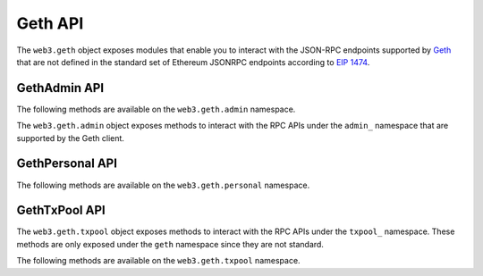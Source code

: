 Geth API
========

.. py:module:: web3.geth

The ``web3.geth`` object exposes modules that enable you to interact with the JSON-RPC endpoints supported by `Geth <https://github.com/ethereum/go-ethereum/wiki/Management-APIs>`_ that are not defined in the standard set of Ethereum JSONRPC endpoints according to `EIP 1474 <https://github.com/ethereum/EIPs/pull/1474>`_.

GethAdmin API
~~~~~~~~~~~~~

The following methods are available on the ``web3.geth.admin`` namespace.

.. py:module:: web3.geth.admin

The ``web3.geth.admin`` object exposes methods to interact with the RPC APIs under the
``admin_`` namespace that are supported by the Geth client.

.. py:method:: datadir()

    * Delegates to ``admin_datadir`` RPC Method

    Returns the system path of the node's data directory.

    .. code-block:: python

        >>> web3.geth.admin.datadir()
        '/Users/snakecharmers/Library/Ethereum'


.. py:method:: node_info()

    * Delegates to ``admin_nodeInfo`` RPC Method

    Returns information about the currently running node.

    .. code-block:: python

        >>> web3.geth.admin.node_info()
        {
            'enode': 'enode://e54eebad24dce1f6d246bea455ffa756d97801582420b9ed681a2ea84bf376d0bd87ae8dd6dc06cdb862a2ca89ecabe1be1050be35b4e70d62bc1a092cb7e2d3@[::]:30303',
            'id': 'e54eebad24dce1f6d246bea455ffa756d97801582420b9ed681a2ea84bf376d0bd87ae8dd6dc06cdb862a2ca89ecabe1be1050be35b4e70d62bc1a092cb7e2d3',
            'ip': '::',
            'listenAddr': '[::]:30303',
            'name': 'Geth/v1.4.11-stable-fed692f6/darwin/go1.7',
            'ports': {'discovery': 30303, 'listener': 30303},
            'protocols': {
                'eth': {
                    'difficulty': 57631175724744612603,
                    'genesis': '0xd4e56740f876aef8c010b86a40d5f56745a118d0906a34e69aec8c0db1cb8fa3',
                    'head': '0xaaef6b9dd0d34088915f4c62b6c166379da2ad250a88f76955508f7cc81fb796',
                    'network': 1,
                },
            },
        }


.. py:method:: peers()

    * Delegates to ``admin_peers`` RPC Method

    Returns the current peers the node is connected to.

    .. code-block:: python

        >>> web3.geth.admin.peers()
        [
            {
                'caps': ['eth/63'],
                'id': '146e8e3e2460f1e18939a5da37c4a79f149c8b9837240d49c7d94c122f30064e07e4a42ae2c2992d0f8e7e6f68a30e7e9ad31d524349ec9d17effd2426a37b40',
                'name': 'Geth/v1.4.10-stable/windows/go1.6.2',
                'network': {
                    'localAddress': '10.0.3.115:64478',
                    'remoteAddress': '72.208.167.127:30303',
                },
                'protocols': {
                    'eth': {
                        'difficulty': 17179869184,
                        'head': '0xd4e56740f876aef8c010b86a40d5f56745a118d0906a34e69aec8c0db1cb8fa3',
                        'version': 63,
                    },
                }
            },
            {
                'caps': ['eth/62', 'eth/63'],
                'id': '76cb6cd3354be081923a90dfd4cda40aa78b307cc3cf4d5733dc32cc171d00f7c08356e9eb2ea47eab5aad7a15a3419b859139e3f762e1e1ebf5a04f530dcef7',
                'name': 'Geth/v1.4.10-stable-5f55d95a/linux/go1.5.1',
                'network': {
                    'localAddress': '10.0.3.115:64784',
                    'remoteAddress': '60.205.92.119:30303',
                },
                'protocols': {
                    'eth': {
                        'difficulty': 57631175724744612603,
                        'head': '0xaaef6b9dd0d34088915f4c62b6c166379da2ad250a88f76955508f7cc81fb796',
                        'version': 63,
                    },
                },
            },
            ...
        ]


.. py:method:: add_peer(node_url)

    * Delegates to ``admin_addPeer`` RPC Method

    Requests adding a new remote node to the list of tracked static nodes.

    .. code-block:: python

        >>> web3.geth.admin.add_peer('enode://e54eebad24dce1f6d246bea455ffa756d97801582420b9ed681a2ea84bf376d0bd87ae8dd6dc06cdb862a2ca89ecabe1be1050be35b4e70d62bc1a092cb7e2d3@52.71.255.237:30303')
        True


.. py:method:: start_http(host='localhost', port=8545, cors="", apis="eth,net,web3")

    * Delegates to ``admin_startHTTP`` RPC Method

    Starts the HTTP based JSON RPC API webserver on the specified ``host`` and
    ``port``, with the ``rpccorsdomain`` set to the provided ``cors`` value and
    with the APIs specified by ``apis`` enabled.  Returns boolean as to whether
    the server was successfully started.

    .. code-block:: python

        >>> web3.geth.admin.start_http()
        True


.. py:method:: start_ws(host='localhost', port=8546, cors="", apis="eth,net,web3")

    * Delegates to ``admin_startWS`` RPC Method

    Starts the Websocket based JSON RPC API webserver on the specified ``host``
    and ``port``, with the ``rpccorsdomain`` set to the provided ``cors`` value
    and with the APIs specified by ``apis`` enabled.  Returns boolean as to
    whether the server was successfully started.

    .. code-block:: python

        >>> web3.geth.admin.start_ws()
        True


.. py:method:: stop_http()

    * Delegates to ``admin_stopHTTP`` RPC Method

    Stops the HTTP based JSON RPC server.

    .. code-block:: python

        >>> web3.geth.admin.stop_http()
        True


.. py:method:: stop_ws()

    * Delegates to ``admin_stopWS`` RPC Method

    Stops the Websocket based JSON RPC server.

    .. code-block:: python

        >>> web3.geth.admin.stop_ws()
        True


.. py:module:: web3.geth.personal

GethPersonal API
~~~~~~~~~~~~~~~~

The following methods are available on the ``web3.geth.personal`` namespace.

.. py:method:: ec_recover(message, signature)

    * Delegates to ``personal_ecRecover`` RPC Method

    Returns the address associated with a signature created with ``personal.sign``.

    .. code-block:: python

        >>> web3.geth.personal.sign('snakesnax', '0x9ad3c920dce5cea9a31d69467bb8d7c954e5acff', '')
        '0x8eb502165dec388af1c45c4bc835fd1852eaf358316ae5d248a40af8cd8dd7dc6373a6e606d8b411f788718b8b09a6cf87d980639731f530e4481148f14abfdf1b'
        >>> web3.geth.personal.ec_recover('snakesnax', '0x8eb502165dec388af1c45c4bc835fd1852eaf358316ae5d248a40af8cd8dd7dc6373a6e606d8b411f788718b8b09a6cf87d980639731f530e4481148f14abfdf1b')
        '0x9ad3c920dce5cea9a31d69467bb8d7c954e5acff'


.. py:method:: import_raw_key(private_key, passphrase)

    * Delegates to ``personal_importRawKey`` RPC Method

    Adds the given ``private_key`` to the node's keychain, encrypted with the
    given ``passphrase``.  Returns the address of the imported account.

    .. code-block:: python

        >>> web3.geth.personal.import_raw_key(some_private_key, 'the-passphrase')
        '0xd3CdA913deB6f67967B99D67aCDFa1712C293601'


.. py:method:: list_accounts()

    * Delegates to ``personal_listAccounts`` RPC Method

    Returns the list of known accounts.

    .. code-block:: python

        >>> web3.geth.personal.list_accounts()
        ['0x582AC4D8929f58c217d4a52aDD361AE470a8a4cD']


.. py:method:: list_wallets()

    * Delegates to ``personal_listWallets`` RPC Method

    Returns the list of wallets managed by Geth.

    .. code-block:: python

        >>> web3.geth.personal.list_wallets()
        [{
            accounts: [{
                address: "0x44f705f3c31017856777f2931c2f09f240dd800b",
                url: "keystore:///path/to/keystore/UTC--2020-03-30T23-24-43.133883000Z--44f705f3c31017856777f2931c2f09f240dd800b"
            }],
            status: "Unlocked",
            url: "keystore:///path/to/keystore/UTC--2020-03-30T23-24-43.133883000Z--44f705f3c31017856777f2931c2f09f240dd800b"
        }]


.. py:method:: lock_account(account)

    * Delegates to ``personal_lockAccount`` RPC Method

    Locks the given ``account``.

    .. code-block:: python

        >>> web3.geth.personal.lock_account('0x582AC4D8929f58c217d4a52aDD361AE470a8a4cD')
        True


.. py:method:: new_account(passphrase)

    * Delegates to ``personal_newAccount`` RPC Method

    Generates a new account in the node's keychain encrypted with the
    given ``passphrase``.  Returns the address of the created account.

    .. code-block:: python

        >>> web3.geth.personal.new_account('the-passphrase')
        '0x582AC4D8929f58c217d4a52aDD361AE470a8a4cD'


.. py:method:: send_transaction(transaction, passphrase)

    * Delegates to ``personal_sendTransaction`` RPC Method

    Sends the transaction.


.. py:method:: sign(message, account, passphrase)

    * Delegates to ``personal_sign`` RPC Method

    Generates an Ethereum-specific signature for ``keccak256("\x19Ethereum Signed Message:\n" + len(message) + message))``

    .. code-block:: python

        >>> web3.geth.personal.sign('snakesnax', '0x9ad3c920dce5cea9a31d69467bb8d7c954e5acff', '')
        '0x8eb502165dec388af1c45c4bc835fd1852eaf358316ae5d248a40af8cd8dd7dc6373a6e606d8b411f788718b8b09a6cf87d980639731f530e4481148f14abfdf1b'


.. py:method:: unlock_account(account, passphrase, duration=None)

    * Delegates to ``personal_unlockAccount`` RPC Method

    Unlocks the given ``account`` for ``duration`` seconds.
    If ``duration`` is ``None``, then the account will remain unlocked
    for the current default duration set by Geth. If ``duration`` is set to ``0``,
    the account will remain unlocked indefinitely.
    Returns a ``boolean`` signifying whether the account was unlocked successfully.

    .. code-block:: python

        >>> web3.geth.personal.unlock_account('0x582AC4D8929f58c217d4a52aDD361AE470a8a4cD', 'wrong-passphrase')
        False
        >>> web3.geth.personal.unlock_account('0x582AC4D8929f58c217d4a52aDD361AE470a8a4cD', 'the-passphrase')
        True


.. py:module:: web3.geth.txpool

GethTxPool API
~~~~~~~~~~~~~~

The ``web3.geth.txpool`` object exposes methods to interact with the RPC APIs under
the ``txpool_`` namespace. These methods are only exposed under the ``geth`` namespace
since they are not standard.

The following methods are available on the ``web3.geth.txpool`` namespace.

.. py:method:: TxPool.inspect()

    * Delegates to ``txpool_inspect`` RPC Method

    Returns a textual summary of all transactions currently pending for
    inclusion in the next block(s) as well as ones that are scheduled for
    future execution.

    .. code-block:: python

        >>> web3.geth.txpool.inspect()
        {
            'pending': {
                '0x26588a9301b0428d95e6Fc3A5024fcE8BEc12D51': {
                  31813: ["0x3375Ee30428b2A71c428afa5E89e427905F95F7e: 0 wei + 500000 × 20000000000 gas"]
                },
                '0x2a65Aca4D5fC5B5C859090a6c34d164135398226': {
                  563662: ["0x958c1Fa64B34db746925c6F8a3Dd81128e40355E: 1051546810000000000 wei + 90000 × 20000000000 gas"],
                  563663: ["0x77517B1491a0299A44d668473411676f94e97E34: 1051190740000000000 wei + 90000 × 20000000000 gas"],
                  563664: ["0x3E2A7Fe169c8F8eee251BB00d9fb6d304cE07d3A: 1050828950000000000 wei + 90000 × 20000000000 gas"],
                  563665: ["0xAF6c4695da477F8C663eA2D8B768Ad82Cb6A8522: 1050544770000000000 wei + 90000 × 20000000000 gas"],
                  563666: ["0x139B148094C50F4d20b01cAf21B85eDb711574dB: 1048598530000000000 wei + 90000 × 20000000000 gas"],
                  563667: ["0x48B3Bd66770b0D1EeceFCe090daFeE36257538aE: 1048367260000000000 wei + 90000 × 20000000000 gas"],
                  563668: ["0x468569500925D53e06Dd0993014aD166fD7Dd381: 1048126690000000000 wei + 90000 × 20000000000 gas"],
                  563669: ["0x3DcB4C90477a4b8Ff7190b79b524773CbE3bE661: 1047965690000000000 wei + 90000 × 20000000000 gas"],
                  563670: ["0x6DfeF5BC94b031407FFe71ae8076CA0FbF190963: 1047859050000000000 wei + 90000 × 20000000000 gas"]
                },
                '0x9174E688d7dE157C5C0583Df424EAAB2676aC162': {
                  3: ["0xBB9bc244D798123fDe783fCc1C72d3Bb8C189413: 30000000000000000000 wei + 85000 × 21000000000 gas"]
                },
                '0xb18F9d01323e150096650ab989CfecD39D757Aec': {
                  777: ["0xcD79c72690750F079ae6AB6ccd7e7aEDC03c7720: 0 wei + 1000000 × 20000000000 gas"]
                },
                '0xB2916C870Cf66967B6510B76c07E9d13a5D23514': {
                  2: ["0x576f25199D60982A8f31A8DfF4da8aCB982e6ABa: 26000000000000000000 wei + 90000 × 20000000000 gas"]
                },
                '0xBc0CA4f217E052753614d6B019948824d0d8688B': {
                  0: ["0x2910543Af39abA0Cd09dBb2D50200b3E800A63D2: 1000000000000000000 wei + 50000 × 1171602790622 gas"]
                },
                '0xea674fdde714fd979de3edf0f56aa9716b898ec8': {
                  70148: ["0xe39c55ead9f997f7fa20ebe40fb4649943d7db66: 1000767667434026200 wei + 90000 × 20000000000 gas"]
                }
              },
              'queued': {
                '0x0F6000De1578619320aBA5e392706b131FB1dE6f': {
                  6: ["0x8383534d0bcd0186d326C993031311c0Ac0D9B2d: 9000000000000000000 wei + 21000 × 20000000000 gas"]
                },
                '0x5b30608c678e1ac464A8994C3B33E5CdF3497112': {
                  6: ["0x9773547e27f8303C87089dc42D9288aa2B9d8F06: 50000000000000000000 wei + 90000 × 50000000000 gas"]
                },
                '0x976A3Fc5d6f7d259EBfb4cc2Ae75115475E9867C': {
                  3: ["0x346FB27dE7E7370008f5da379f74dd49F5f2F80F: 140000000000000000 wei + 90000 × 20000000000 gas"]
                },
                '0x9B11bF0459b0c4b2f87f8CEBca4cfc26f294B63A': {
                  2: ["0x24a461f25eE6a318BDef7F33De634A67bb67Ac9D: 17000000000000000000 wei + 90000 × 50000000000 gas"],
                  6: ["0x6368f3f8c2B42435D6C136757382E4A59436a681: 17990000000000000000 wei + 90000 × 20000000000 gas", "0x8db7b4e0ecb095fbd01dffa62010801296a9ac78: 16998950000000000000 wei + 90000 × 20000000000 gas"],
                  7: ["0x6368f3f8c2B42435D6C136757382E4A59436a681: 17900000000000000000 wei + 90000 × 20000000000 gas"]
                }
              }
        }


.. py:method:: TxPool.status()

    * Delegates to ``txpool_status`` RPC Method

    Returns a textual summary of all transactions currently pending for
    inclusion in the next block(s) as well as ones that are scheduled for
    future execution.

    .. code-block:: python

        {
            pending: 10,
            queued: 7,
        }


.. py:method:: TxPool.content()

    * Delegates to ``txpool_content`` RPC Method

    Returns the exact details of all transactions that are pending or queued.

    .. code-block:: python

        >>> web3.geth.txpool.content()
        {
          'pending': {
            '0x0216D5032f356960Cd3749C31Ab34eEFF21B3395': {
              806: [{
                'blockHash': "0x0000000000000000000000000000000000000000000000000000000000000000",
                'blockNumber': None,
                'from': "0x0216D5032f356960Cd3749C31Ab34eEFF21B3395",
                'gas': "0x5208",
                'gasPrice': None,
                'hash': "0xaf953a2d01f55cfe080c0c94150a60105e8ac3d51153058a1f03dd239dd08586",
                'input': "0x",
                'maxFeePerGas': '0x77359400',
                'maxPriorityFeePerGas': '0x3b9aca00',
                'nonce': "0x326",
                'to': "0x7f69a91A3CF4bE60020fB58B893b7cbb65376db8",
                'transactionIndex': None,
                'value': "0x19a99f0cf456000"
              }]
            },
            '0x24d407e5A0B506E1Cb2fae163100B5DE01F5193C': {
              34: [{
                'blockHash': "0x0000000000000000000000000000000000000000000000000000000000000000",
                'blockNumber': None,
                'from': "0x24d407e5A0B506E1Cb2fae163100B5DE01F5193C",
                'gas': "0x44c72",
                'gasPrice': None,
                'hash': "0xb5b8b853af32226755a65ba0602f7ed0e8be2211516153b75e9ed640a7d359fe",
                'input': "0xb61d27f600000000000000000000000024d407e5a0b506e1cb2fae163100b5de01f5193c00000000000000000000000000000000000000000000000053444835ec580000000000000000000000000000000000000000000000000000000000000000006000000000000000000000000000000000000000000000000000000000000000000000000000000000000000000000000000000000000000000000000000000000",
                'maxFeePerGas': '0x77359400',
                'maxPriorityFeePerGas': '0x3b9aca00',
                'nonce': "0x22",
                'to': "0x7320785200f74861B69C49e4ab32399a71b34f1a",
                'transactionIndex': None,
                'value': "0x0"
              }]
            }
          },
          'queued': {
            '0x976A3Fc5d6f7d259EBfb4cc2Ae75115475E9867C': {
              3: [{
                'blockHash': "0x0000000000000000000000000000000000000000000000000000000000000000",
                'blockNumber': None,
                'from': "0x976A3Fc5d6f7d259EBfb4cc2Ae75115475E9867C",
                'gas': "0x15f90",
                'gasPrice': None,
                'hash': "0x57b30c59fc39a50e1cba90e3099286dfa5aaf60294a629240b5bbec6e2e66576",
                'input': "0x",
                'maxFeePerGas': '0x77359400',
                'maxPriorityFeePerGas': '0x3b9aca00',
                'nonce': "0x3",
                'to': "0x346FB27dE7E7370008f5da379f74dd49F5f2F80F",
                'transactionIndex': None,
                'value': "0x1f161421c8e0000"
              }]
            },
            '0x9B11bF0459b0c4b2f87f8CEBca4cfc26f294B63A': {
              2: [{
                'blockHash': "0x0000000000000000000000000000000000000000000000000000000000000000",
                'blockNumber': None,
                'from': "0x9B11bF0459b0c4b2f87f8CEBca4cfc26f294B63A",
                'gas': "0x15f90",
                'gasPrice': None,
                'hash': "0x3a3c0698552eec2455ed3190eac3996feccc806970a4a056106deaf6ceb1e5e3",
                'input': "0x",
                'maxFeePerGas': '0x77359400',
                'maxPriorityFeePerGas': '0x3b9aca00',
                'nonce': "0x2",
                'to': "0x24a461f25eE6a318BDef7F33De634A67bb67Ac9D",
                'transactionIndex': None,
                'value': "0xebec21ee1da40000"
              }],
              6: [{
                'blockHash': "0x0000000000000000000000000000000000000000000000000000000000000000",
                'blockNumber': None,
                'from': "0x9B11bF0459b0c4b2f87f8CEBca4cfc26f294B63A",
                'gas': "0x15f90",
                'gasPrice': None,
                'hash': "0xbbcd1e45eae3b859203a04be7d6e1d7b03b222ec1d66dfcc8011dd39794b147e",
                'input': "0x",
                'maxFeePerGas': '0x77359400',
                'maxPriorityFeePerGas': '0x3b9aca00',
                'nonce': "0x6",
                'to': "0x6368f3f8c2B42435D6C136757382E4A59436a681",
                'transactionIndex': None,
                'value': "0xf9a951af55470000"
              }, {
                'blockHash': "0x0000000000000000000000000000000000000000000000000000000000000000",
                'blockNumber': None,
                'from': "0x9B11bF0459b0c4b2f87f8CEBca4cfc26f294B63A",
                'gas': "0x15f90",
                'gasPrice': None,
                'hash': "0x60803251d43f072904dc3a2d6a084701cd35b4985790baaf8a8f76696041b272",
                'input': "0x",
                'maxFeePerGas': '0x77359400',
                'maxPriorityFeePerGas': '0x3b9aca00',
                'nonce': "0x6",
                'to': "0x8DB7b4e0ECB095FBD01Dffa62010801296a9ac78",
                'transactionIndex': None,
                'value': "0xebe866f5f0a06000"
              }],
            }
          }
        }
